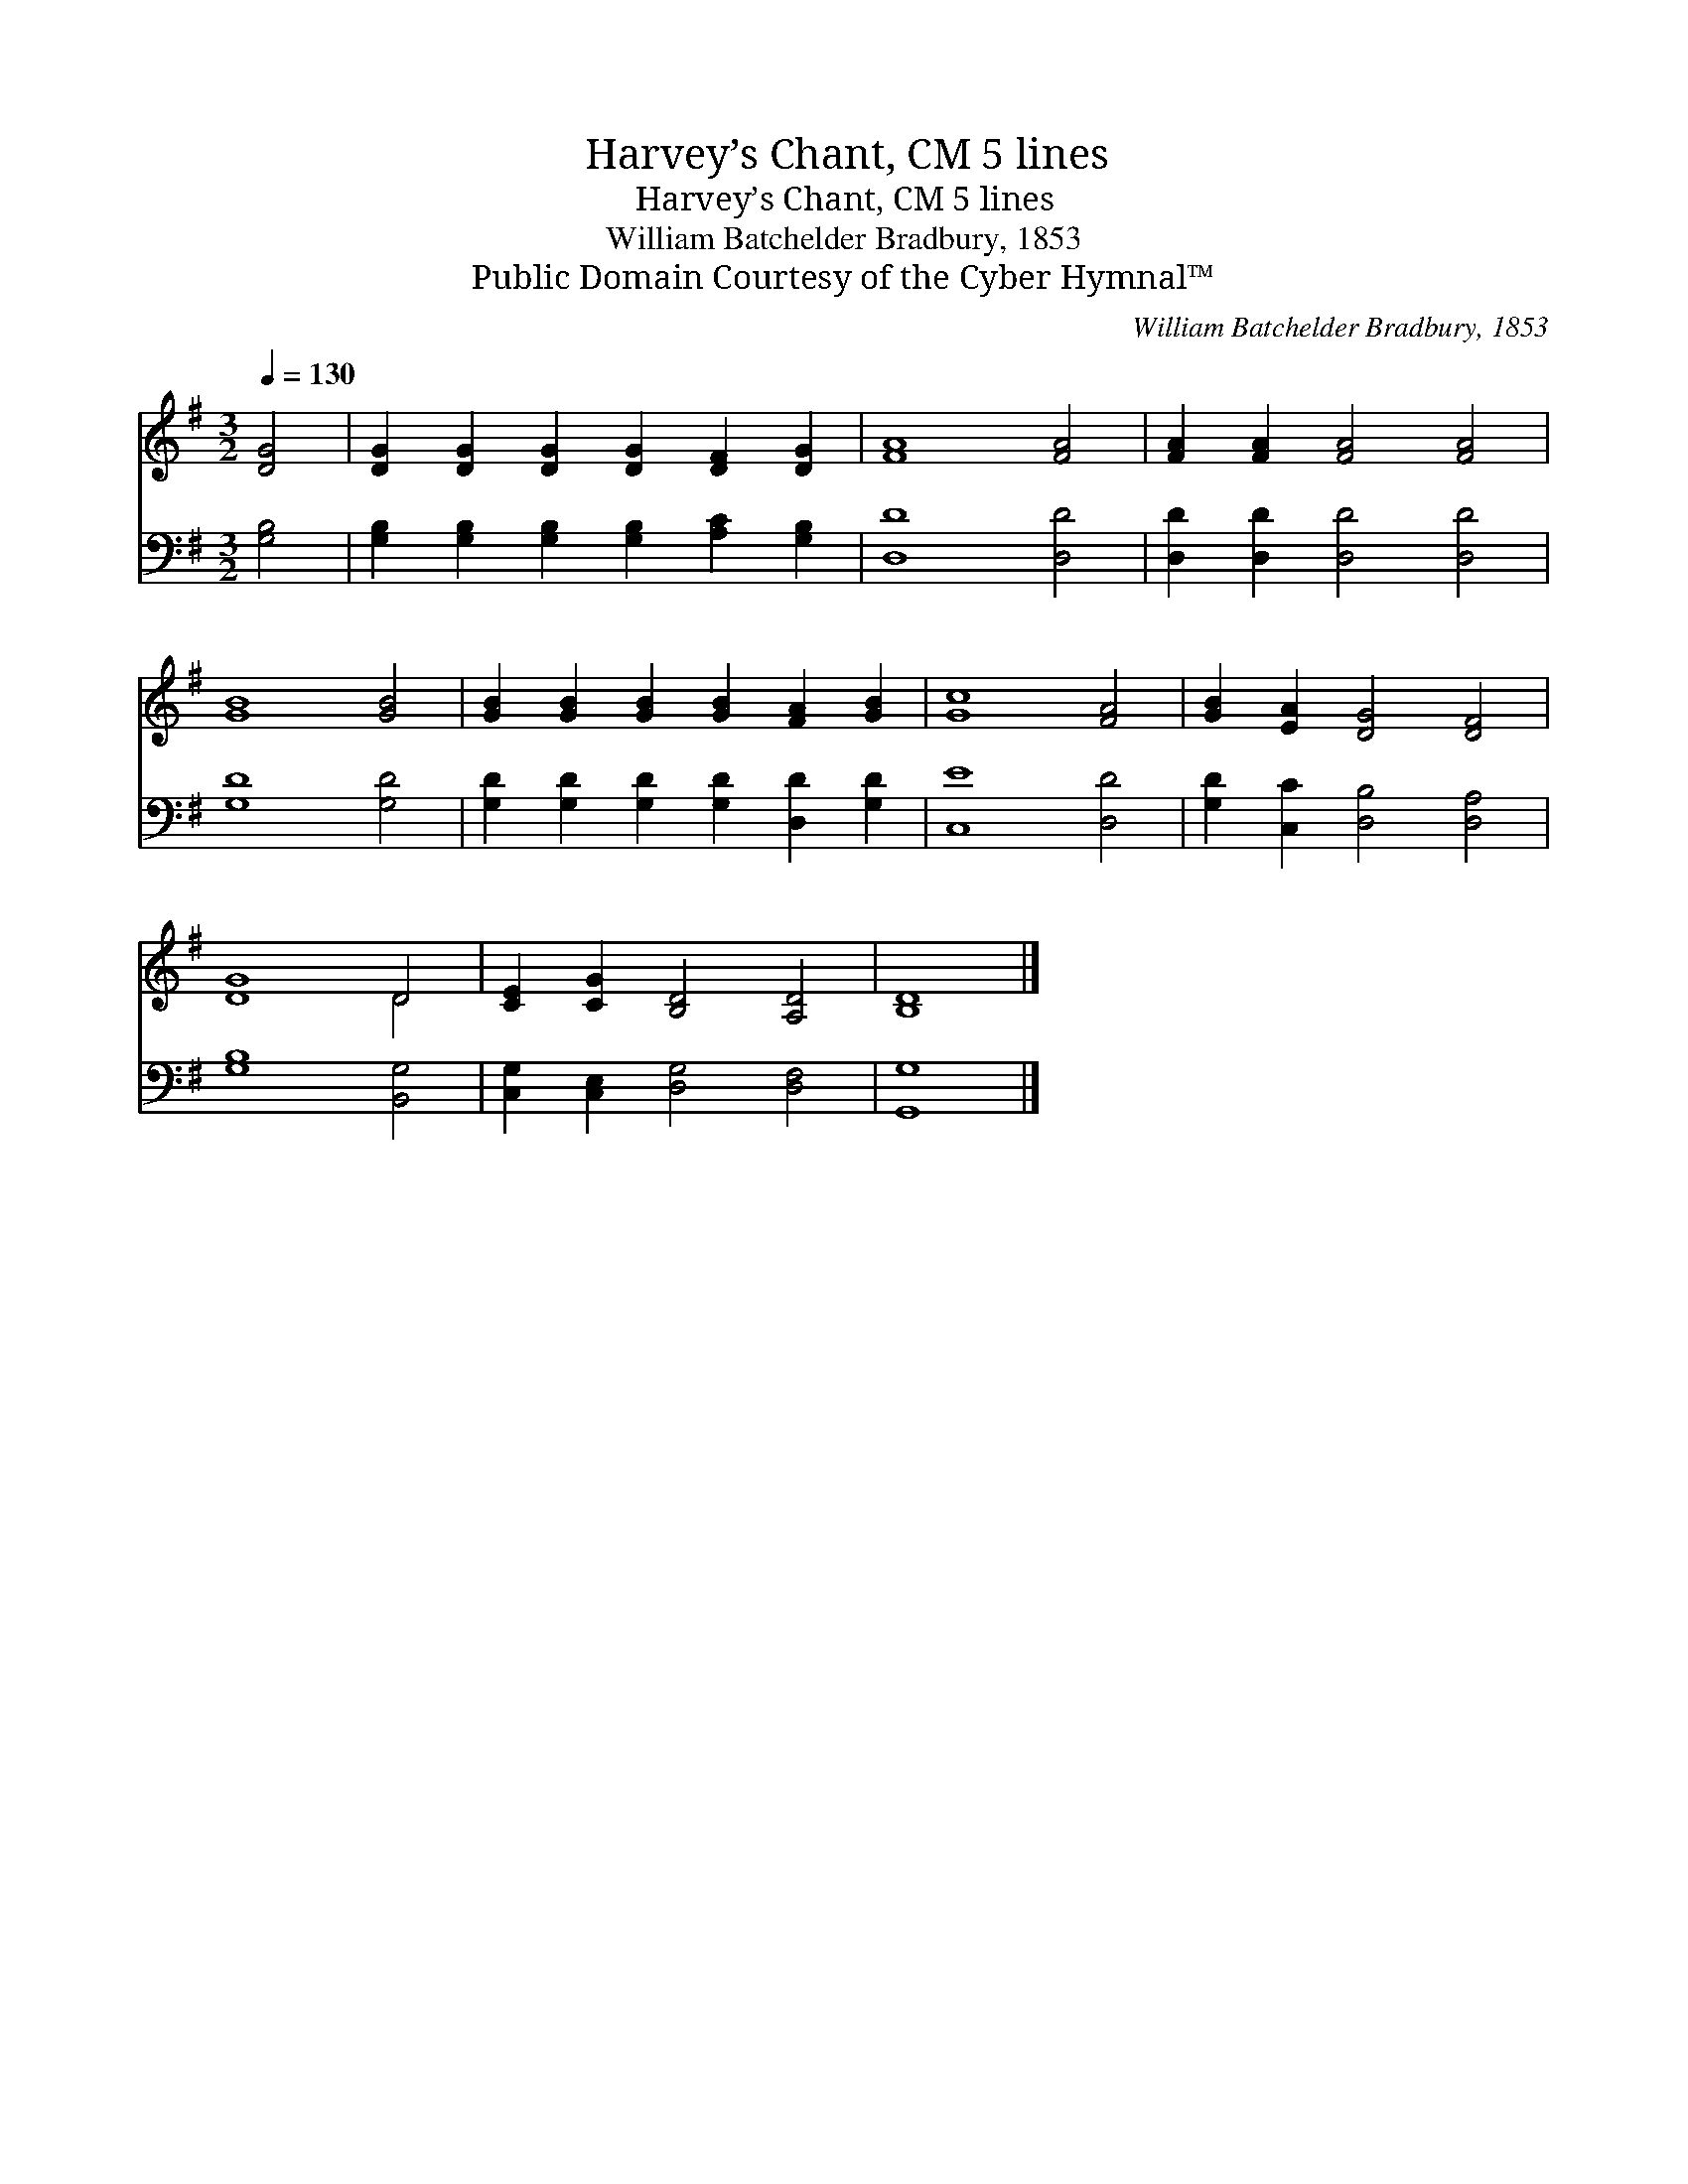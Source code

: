 X:1
T:Harvey’s Chant, CM 5 lines
T:Harvey’s Chant, CM 5 lines
T:William Batchelder Bradbury, 1853
T:Public Domain Courtesy of the Cyber Hymnal™
C:William Batchelder Bradbury, 1853
Z:Public Domain
Z:Courtesy of the Cyber Hymnal™
%%score ( 1 2 ) 3
L:1/8
Q:1/4=130
M:3/2
K:G
V:1 treble 
V:2 treble 
V:3 bass 
V:1
 [DG]4 | [DG]2 [DG]2 [DG]2 [DG]2 [DF]2 [DG]2 | [FA]8 [FA]4 | [FA]2 [FA]2 [FA]4 [FA]4 | %4
 [GB]8 [GB]4 | [GB]2 [GB]2 [GB]2 [GB]2 [FA]2 [GB]2 | [Gc]8 [FA]4 | [GB]2 [EA]2 [DG]4 [DF]4 | %8
 [DG]8 D4 | [CE]2 [CG]2 [B,D]4 [A,D]4 | [B,D]8 |] %11
V:2
 x4 | x12 | x12 | x12 | x12 | x12 | x12 | x12 | x8 D4 | x12 | x8 |] %11
V:3
 [G,B,]4 | [G,B,]2 [G,B,]2 [G,B,]2 [G,B,]2 [A,C]2 [G,B,]2 | [D,D]8 [D,D]4 | %3
 [D,D]2 [D,D]2 [D,D]4 [D,D]4 | [G,D]8 [G,D]4 | [G,D]2 [G,D]2 [G,D]2 [G,D]2 [D,D]2 [G,D]2 | %6
 [C,E]8 [D,D]4 | [G,D]2 [C,C]2 [D,B,]4 [D,A,]4 | [G,B,]8 [B,,G,]4 | %9
 [C,G,]2 [C,E,]2 [D,G,]4 [D,F,]4 | [G,,G,]8 |] %11

